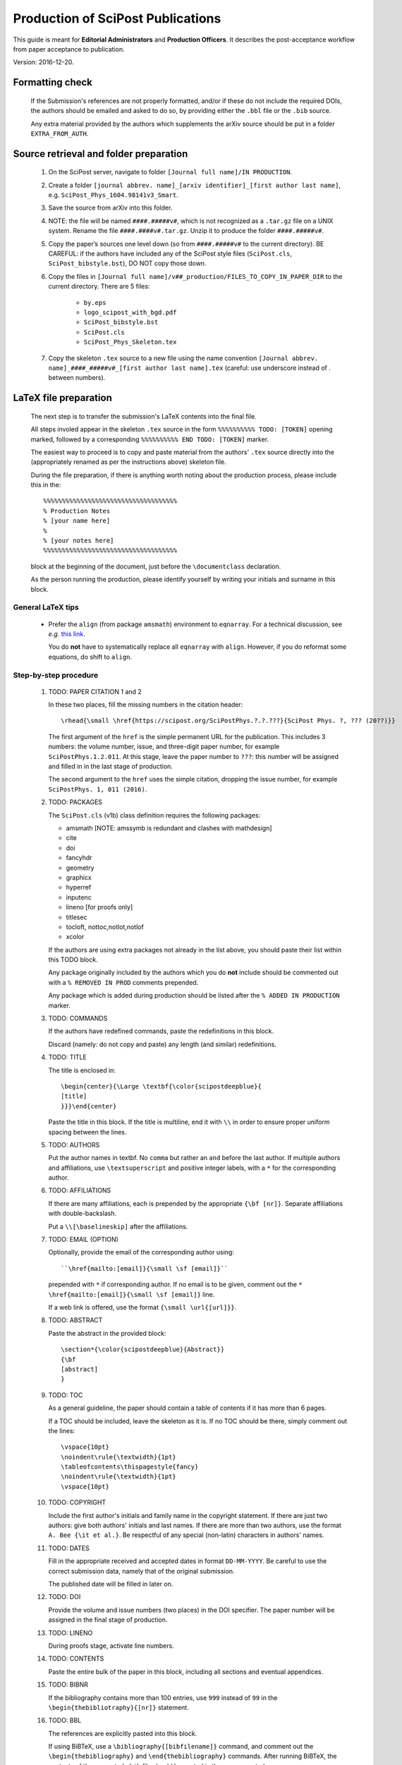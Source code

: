 .. Howto for publication production

Production of SciPost Publications
==================================

This guide is meant for **Editorial Administrators** and **Production Officers**. It describes the post-acceptance workflow from paper acceptance to publication.

Version: 2016-12-20.


Formatting check
----------------

   If the Submission's references are not properly formatted,
   and/or if these do not include the required DOIs,
   the authors should be emailed and asked to do so,
   by providing either the ``.bbl`` file or the ``.bib`` source.

   Any extra material provided by the authors which supplements
   the arXiv source should be put in a folder ``EXTRA_FROM_AUTH``.


Source retrieval and folder preparation
---------------------------------------

   #. On the SciPost server, navigate to folder
      ``[Journal full name]/IN PRODUCTION``.
   #. Create a folder
      ``[journal abbrev. name]_[arxiv identifier]_[first author last name]``,
      e.g. ``SciPost_Phys_1604.98141v3_Smart``.
   #. Save the source from arXiv into this folder.
   #. NOTE: the file will be named ``####.#####v#``, which is not recognized
      as a ``.tar.gz`` file on a UNIX system. Rename the file
      ``####.####v#.tar.gz``. Unzip it to produce the folder ``####.#####v#``.
   #. Copy the paper’s sources one level down (so from ``####.#####v#`` to
      the current directory). BE CAREFUL: if the authors have included any of
      the SciPost style files (``SciPost.cls``, ``SciPost_bibstyle.bst``), DO NOT
      copy those down.
   #. Copy the files in
      ``[Journal full name]/v##_production/FILES_TO_COPY_IN_PAPER_DIR``
      to the current directory. There are 5 files:

         * ``by.eps``
	 * ``logo_scipost_with_bgd.pdf``
	 * ``SciPost_bibstyle.bst``
	 * ``SciPost.cls``
	 * ``SciPost_Phys_Skeleton.tex``

   #. Copy the skeleton ``.tex`` source to a new file using the name convention
      ``[Journal abbrev. name]_####_#####v#_[first author last name].tex``
      (careful: use underscore instead of . between numbers).


LaTeX file preparation
----------------------

   The next step is to transfer the submission's LaTeX contents into the final file.

   All steps involed appear in the skeleton ``.tex`` source in the form ``%%%%%%%%%% TODO: [TOKEN]`` opening marked, followed by a corresponding ``%%%%%%%%%% END TODO: [TOKEN]`` marker.

   The easiest way to proceed is to copy and paste material from the authors' ``.tex``
   source directly into the (appropriately renamed as per the instructions above)
   skeleton file.

   During the file preparation, if there is anything worth noting about the
   production process, please include this in the::

     %%%%%%%%%%%%%%%%%%%%%%%%%%%%%%%%%%%%
     % Production Notes
     % [your name here]
     %
     % [your notes here]
     %%%%%%%%%%%%%%%%%%%%%%%%%%%%%%%%%%%%

   block at the beginning of the document, just before the ``\documentclass`` declaration.

   As the person running the production, please identify yourself by writing
   your initials and surname in this block.


General LaTeX tips
~~~~~~~~~~~~~~~~~~

   * Prefer the ``align`` (from package ``amsmath``) environment to ``eqnarray``.
     For a technical discussion, see *e.g.* `this link <http://tug.org/TUGboat/tb33-1/tb103madsen.pdf>`_.

     You do **not** have to systematically replace all ``eqnarray`` with ``align``.
     However, if you do reformat some equations, do shift to ``align``.


Step-by-step procedure
~~~~~~~~~~~~~~~~~~~~~~

   #. TODO: PAPER CITATION 1 and 2

      In these two places, fill the missing numbers in the citation header::

      \rhead{\small \href{https://scipost.org/SciPostPhys.?.?.???}{SciPost Phys. ?, ??? (20??)}}


      The first argument of the ``href`` is the simple permanent URL for the publication. This includes 3 numbers: the volume number, issue, and three-digit paper number, for example ``SciPostPhys.1.2.011``. At this stage, leave the paper number to ``???``: this number will be assigned and filled in in the last stage of production.

      The second argument to the ``href`` uses the simple citation, dropping the issue number, for example ``SciPostPhys. 1, 011 (2016)``.


   #. TODO: PACKAGES

      The ``SciPost.cls`` (v1b) class definition requires the following packages:

      * amsmath [NOTE: amssymb is redundant and clashes with mathdesign]
      * cite
      * doi
      * fancyhdr
      * geometry
      * graphicx
      * hyperref
      * inputenc
      * lineno [for proofs only]
      * titlesec
      * tocloft, nottoc,notlot,notlof
      * xcolor

      If the authors are using extra packages not already in the list above,
      you should paste their list within this TODO block.

      Any package originally included by the authors which you do **not**
      include should be commented out with a  ``% REMOVED IN PROD``
      comments prepended.

      Any package which is added during production should be listed after
      the ``% ADDED IN PRODUCTION`` marker.


   #. TODO: COMMANDS

      If the authors have redefined commands, paste the redefinitions in this block.

      Discard (namely: do not copy and paste) any length (and similar) redefinitions.


   #. TODO: TITLE

      The title is enclosed in::

	\begin{center}{\Large \textbf{\color{scipostdeepblue}{
	[title]
	}}}\end{center}

      Paste the title in this block. If the title is multiline, end it with ``\\``
      in order to ensure proper uniform spacing between the lines.


   #. TODO: AUTHORS

      Put the author names in textbf. No ``comma`` but rather an ``and`` before
      the last author. If multiple authors and affiliations, use ``\textsuperscript``
      and positive integer labels, with a ``*`` for the corresponding author.


   #. TODO: AFFILIATIONS

      If there are many affiliations, each is prepended by the appropriate
      ``{\bf [nr]}``. Separate affiliations with double-backslash.

      Put a ``\\[\baselineskip]`` after the affiliations.


   #. TODO: EMAIL (OPTION)

      Optionally, provide the email of the corresponding author using::

	``\href{mailto:[email]}{\small \sf [email]}``

      prepended with ``*`` if corresponding author. If no email is to be given,
      comment out the ``* \href{mailto:[email]}{\small \sf [email]}`` line.

      If a web link is offered, use the format ``{\small \url{[url]}}``.


   #. TODO: ABSTRACT

      Paste the abstract in the provided block::

	\section*{\color{scipostdeepblue}{Abstract}}
	{\bf
	[abstract]
	}


   #. TODO: TOC

      As a general guideline, the paper should contain a table of contents
      if it has more than 6 pages.

      If a TOC should be included, leave the skeleton as it is. If no TOC
      should be there, simply comment out the lines::

	\vspace{10pt}
	\noindent\rule{\textwidth}{1pt}
	\tableofcontents\thispagestyle{fancy}
	\noindent\rule{\textwidth}{1pt}
	\vspace{10pt}


   #. TODO: COPYRIGHT

      Include the first author's initials and family name in the copyright
      statement. If there are just two authors: give both authors' initials
      and last names. If there are more than two authors, use the format
      ``A. Bee {\it et al.}``. Be respectful of any special (non-latin)
      characters in authors' names.


   #. TODO: DATES

      Fill in the appropriate received and accepted dates in
      format ``DD-MM-YYYY``. Be careful to use the correct submission data,
      namely that of the original submission.

      The published date will be filled in later on.


   #. TODO: DOI

      Provide the volume and issue numbers (two places) in the DOI specifier.
      The paper number will be assigned in the final stage of production.


   #. TODO: LINENO

      During proofs stage, activate line numbers.


   #. TODO: CONTENTS

      Paste the entire bulk of the paper in this block,
      including all sections and eventual appendices.


   #. TODO: BIBNR

      If the bibliography contains more than 100 entries, use
      ``999`` instead of ``99`` in the ``\begin{thebibliotraphy}{[nr]}``
      statement.


   #. TODO: BBL

      The references are explicitly pasted into this block.

      If using BiBTeX, use a ``\bibliography{[bibfilename]}`` command,
      and comment out the ``\begin{thebibliography}`` and ``\end{thebibliography}``
      commands. After running BiBTeX, the contents of the generated
      ``.bib`` file should be pasted in the uncommented ``\begin,\end{thebibliography}``
      block, and the ``\bibliography{[bibfilename]}`` should be commented out.

      *Note: the reason to not use BiBTeX from now on is to easy in-file
      correction of improperly formatted references (instead of having to correct
      the ``.bib`` file)*.


   **You are now ready to typeset the ``.tex`` file**. Simple issues are listed
   below. If you encounter further problems, see the **Problems** list below.

   If you need to run BiBTeX for the references, do so (remembering to do it
   at least twice so the references appear), and then paste the contents of the
   ``.bbl`` file in the ``% TODO: REFERENCES`` block. **Make sure you use the
   correct** ``.bib`` **file**.




Simple issues
~~~~~~~~~~~~~

   * *LaTeX Error: environment acknowledgements undefined* or
     *Undefined control sequence \acknowledgements*

     The users have used ReVTeX; simply change the ``\begin{acknowledgements}``
     or ``\acknowledgements``
     to ``\section*{Acknowledgements}`` (of course also removing any eventual
     ``\end{acknowledgements}``).


   * *LaTeX Error: Environment widetext undefined.*

     The authors have used ReVTeX; simply comment out all ``\begin{widetext}``
     and ``\end{widetext}`` markers.


Problems
~~~~~~~~

   * package ``lineno`` and ``amsmath`` are incompatible

     Problem: line numbers don't appear when paragraph is followed by align etc.

     Solution: [from `this link <http://phaseportrait.blogspot.nl/2007/08/lineno-and-amsmath-compatibility.html>`_]: paste this in the preamble::

       %% Patch lineno when used with amsmath
       \newcommand*\patchAmsMathEnvironmentForLineno[1]{%
       \expandafter\let\csname old#1\expandafter\endcsname\csname #1\endcsname
       \expandafter\let\csname oldend#1\expandafter\endcsname\csname end#1\endcsname
       \renewenvironment{#1}%
       {\linenomath\csname old#1\endcsname}%
       {\csname oldend#1\endcsname\endlinenomath}}%
       \newcommand*\patchBothAmsMathEnvironmentsForLineno[1]{%
       \patchAmsMathEnvironmentForLineno{#1}%
       \patchAmsMathEnvironmentForLineno{#1*}}%
       \AtBeginDocument{%
       \patchBothAmsMathEnvironmentsForLineno{equation}%
       \patchBothAmsMathEnvironmentsForLineno{align}%
       \patchBothAmsMathEnvironmentsForLineno{flalign}%
       \patchBothAmsMathEnvironmentsForLineno{alignat}%
       \patchBothAmsMathEnvironmentsForLineno{gather}%
       \patchBothAmsMathEnvironmentsForLineno{multline}%
       }
       %% End patch lineno


   * Breaking of in-line math equations

     Simply prevent by forcing equations into a math atom by surrouding them with braces,::

       \begin{verbatim}
       Here is an equation that should not be broken: ${E=mc^2}$.
       \end{verbatim}


   * package ``MnSymbol`` is problematic and clashes with amsmath.

     One solution is to import individual symbols according to these
     `instructions <http://tex.stackexchange.com/questions/36006/importing-single-symbol-from-mnsymbol>`_.


References formatting
~~~~~~~~~~~~~~~~~~~~~

   References should be in the following format:

      * Author names are in comma-separated list (except for the last author,
	with no comma and an *and*) with format [initials] [last name].

      * Titles are in italics, and capitalization is displayed (using *e.g.* \{\{ [title] \}\} in BiBTeX). For PRL: nouns capitalized.

      * Journal names are abbreviated. A useful resource is this `list of journal abbreviations <http://www.efm.leeds.ac.uk/~mark/ISIabbr/A_abrvjt.html>`_.

      * Volume number is in bold.

      * Year is in parentheses.

      * Commas separate all elements.

      * All doi are present and displayed in format doi:[doi]. Note that the doi does
	*not* include any ``http://doi.org`` or similar URL prefix. Instead, it should
	be of the form ``10.###[...]/[...]``.

      * The reference is closed by a ``.``


Layout verification
~~~~~~~~~~~~~~~~~~~

   The whole paper should be scanned through, and the layout of equations
   and figures should be checked and corrected if necessary.

   In particular, the punctuation of equations should be checked and corrected
   if necessary.


Proofs
------

   * Once the paper has been properly formatted, the ``.tex`` and ``.pdf`` files
     should be copied into new files carrying the ``_proofs_v[nr]`` suffix,
     for example ``SciPost_Phys_1699_9999v9_Bee_proofs_v1.tex``.

   * The ``.pdf`` proofs should be email to the authors for verification.
     Authors should return either an annotated pdf or a list of corrections
     by plain text email.

   * Any modifications should be implemented directly in the main ``.tex`` file.

   * If any further check by the authors are required, start this proofs
     todo-list again, increasing the proofs version number.

   * Once the authors have approved the proofs, the paper can be put forward
     to online publication.


Online publication
------------------

   These tasks must be performed by an **Editorial Administrator**.


Preparation of final version of record
~~~~~~~~~~~~~~~~~~~~~~~~~~~~~~~~~~~~~~

   #. Copy the whole paper folder from folder [journal name]/IN\_PRODUCTION \\to [journal name]/Volume\_[volume nr].

   #. Check online to see which paper number is next available.

   #. Rename this folder using the convention [journal name]\_[volume number]([issue number])\_[paper nr].

   #. Within this folder, take the author-accepted version tex file and rename it using the convention [journal name abbrev]\_[volume nr]\_[issue nr]\_[paper nr].tex.

   #. In this tex source, replace the ??? with the 3-digit paper number (6 places: 4 in preamble, 2 in copyright statement).

   #. Ensure that the author names are in format A. Bee, C. Dee and E. Final.

   #. Insert the correct Received, Accepted and Published dates in copyright statement.

   #. Make sure linenumbers are deactivated.

   #. Does the table of contents (if present) look OK? (Beware of hanging closing
      line pushed to top of second page.)

   #. If the author-accepted proofs version used BiBTeX, copy the contents of the bbl
      file into the .tex file, so that BiBTeX is not needed anymore.

   #. Manually correct any incorrect references.

      For arXiv entries, verify if the paper has been published in the meantime.
      If so, replace this reference with its proper citation.
      If not, use the format ``\href{https://arxiv.org/abs/####.#####}{arXiv:####.#####}``,
      and remove any ``(YEAR)``.

      J. Stat. Mech. is annoying (volume number is year). Manually remove volume nr for
	 these, so the format becomes ``A. Bee, \emp{Bee's nice paper}, J. Stat. Mech.: Th. Exp. [P,L]##### (20##), \doi{10...}.``

   #. Recompile the LaTeX, and CAREFULLY CHECK EVERYTHING.


Uploading to ``scipost.org``
~~~~~~~~~~~~~~~~~~~~~~~~~~~~~~


   #. From the Submissions Pool, click on the link to initiate the publication process.

   #. Fill in the initiate publication form (using the dates in format YYYY-MM-DD). Submit. You are now on the validate publication page.

   #. Check that the paper number is correct. If not, modify the final tex source to account for this (see previous subsection).

   #. Select who the first author is (if registered as a Contributor; if not, inform the EdAdmin, and choose another author who is registered).

   #. Select the final version's pdf file.

   #. Submit. The paper is now published online.


Metadata preparation and DOI registration with Crossref
-------------------------------------------------------

   These tasks must be performed by **Editorial Administrators**,
   who have access to the Publication's editorial tools
   by navigating to the Publication's page.


Author listing
~~~~~~~~~~~~~~

   If not all authors appear in the list presented at the top of the EdAdmin tools,
   these should be added by following the ``Add a missing author`` link.

   The search form can be used to find missing authors who might be
   Registered Contributors. If found, a one-click process adds them.

   You can otherwise create an UnregisteredAuthor object instance and link
   it to the publication, by simply filling in the first and last name fields
   and clicking on ``Add``.


Preparation of the citations list
~~~~~~~~~~~~~~~~~~~~~~~~~~~~~~~~~

   Follow the ``Create/update citation list metadata`` link.

   In the text area, paste the entire list of bibitems from the paper's
   final ``.tex`` file. Upon clicking on ``Submit``, all DOI entires
   are extracted and formatted into XML metadata which is saved in the
   database.

   Citations with no valid DOI (*e.g.* arXiv preprints, books, etc)
   do not appear in the metadata.


Funding info
~~~~~~~~~~~~

   Following the ``Create/update funding info metadata`` link leads to a
   page where the funding statement of the Publication's ``.tex`` file
   (found either as a separate subsection or in the Acknowledgements)
   can be pasted.


Preparation of the metadata XML
~~~~~~~~~~~~~~~~~~~~~~~~~~~~~~~

   Following the ``Create/update metadata XML`` link auto-generates a
   full XML text field containing all the provided information,
   properly formatted for the upcoming submission to Crossref.

   Verify that the first author is indeed enclosed in a
   ``<person_name sequence='first' contributor_role='author'>`` tag,
   and that subsequent authors (enclosed in
   ``<person_name sequence='additional' contributor_role='author'>`` tags)
   appear in the order of the Publication's author list.

   Once the metadata is set, clicking on ``Accept the metadata``
   saves the metadata to the database and returns one to the Publication's
   page.


Metadata testing and deposit
~~~~~~~~~~~~~~~~~~~~~~~~~~~~

   At this stage, the metadata is ready for uploading to Crossref.
   This occurs via a POST query to either the test or live Crossref server.

   Clicking on ``Test metadata deposit`` immediately posts the metadata
   to the test server, and takes you to a page where the server's
   response headers are displayed. The server also sends a more detailed
   response via email
   (to ``admin@scipost.org``; if you do not have access to this mailbox,
   ask SciPost Administration) with the success status.

   Similarly, the actual deposit is immediately performed upon clicking on the
   ``Deposit the metadata to Crossref``. The response headers are displayed,
   and a detailed email response is sent by Crossref to ``admin@scipost.org``.


   **This completes the publication process.**
